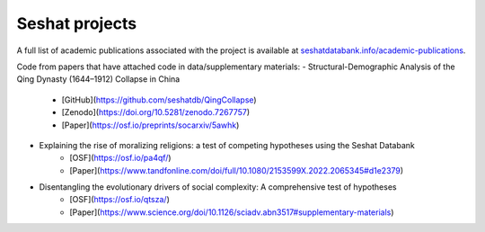 Seshat projects
===============

A full list of academic publications associated with the project is available at `seshatdatabank.info/academic-publications <https://seshatdatabank.info/academic-publications>`_.

Code from papers that have attached code in data/supplementary materials:
- Structural-Demographic Analysis of the Qing Dynasty (1644–1912) Collapse in China
    - [GitHub](https://github.com/seshatdb/QingCollapse)
    - [Zenodo](https://doi.org/10.5281/zenodo.7267757)
    - [Paper](https://osf.io/preprints/socarxiv/5awhk)
- Explaining the rise of moralizing religions: a test of competing hypotheses using the Seshat Databank
    - [OSF](https://osf.io/pa4qf/)
    - [Paper](https://www.tandfonline.com/doi/full/10.1080/2153599X.2022.2065345#d1e2379)
- Disentangling the evolutionary drivers of social complexity: A comprehensive test of hypotheses
    - [OSF](https://osf.io/qtsza/)
    - [Paper](https://www.science.org/doi/10.1126/sciadv.abn3517#supplementary-materials)